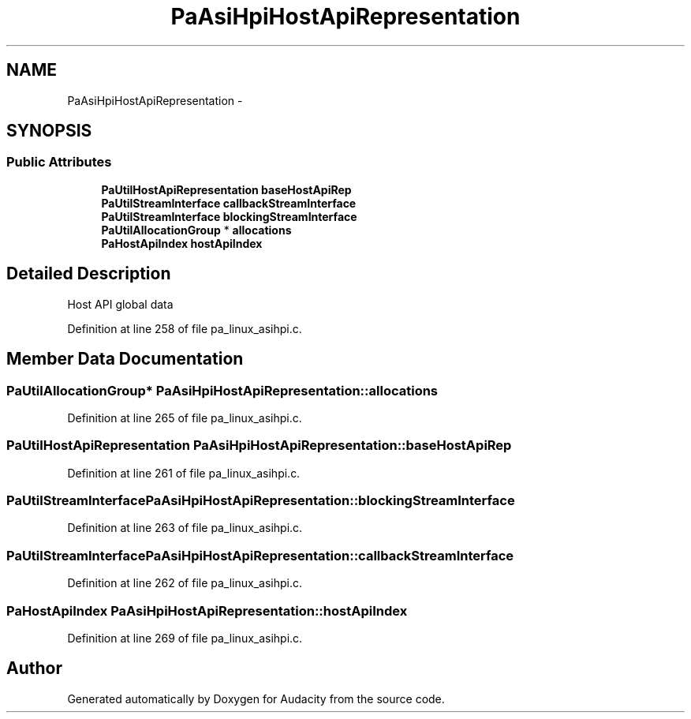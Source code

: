 .TH "PaAsiHpiHostApiRepresentation" 3 "Thu Apr 28 2016" "Audacity" \" -*- nroff -*-
.ad l
.nh
.SH NAME
PaAsiHpiHostApiRepresentation \- 
.SH SYNOPSIS
.br
.PP
.SS "Public Attributes"

.in +1c
.ti -1c
.RI "\fBPaUtilHostApiRepresentation\fP \fBbaseHostApiRep\fP"
.br
.ti -1c
.RI "\fBPaUtilStreamInterface\fP \fBcallbackStreamInterface\fP"
.br
.ti -1c
.RI "\fBPaUtilStreamInterface\fP \fBblockingStreamInterface\fP"
.br
.ti -1c
.RI "\fBPaUtilAllocationGroup\fP * \fBallocations\fP"
.br
.ti -1c
.RI "\fBPaHostApiIndex\fP \fBhostApiIndex\fP"
.br
.in -1c
.SH "Detailed Description"
.PP 
Host API global data 
.PP
Definition at line 258 of file pa_linux_asihpi\&.c\&.
.SH "Member Data Documentation"
.PP 
.SS "\fBPaUtilAllocationGroup\fP* PaAsiHpiHostApiRepresentation::allocations"

.PP
Definition at line 265 of file pa_linux_asihpi\&.c\&.
.SS "\fBPaUtilHostApiRepresentation\fP PaAsiHpiHostApiRepresentation::baseHostApiRep"

.PP
Definition at line 261 of file pa_linux_asihpi\&.c\&.
.SS "\fBPaUtilStreamInterface\fP PaAsiHpiHostApiRepresentation::blockingStreamInterface"

.PP
Definition at line 263 of file pa_linux_asihpi\&.c\&.
.SS "\fBPaUtilStreamInterface\fP PaAsiHpiHostApiRepresentation::callbackStreamInterface"

.PP
Definition at line 262 of file pa_linux_asihpi\&.c\&.
.SS "\fBPaHostApiIndex\fP PaAsiHpiHostApiRepresentation::hostApiIndex"

.PP
Definition at line 269 of file pa_linux_asihpi\&.c\&.

.SH "Author"
.PP 
Generated automatically by Doxygen for Audacity from the source code\&.
